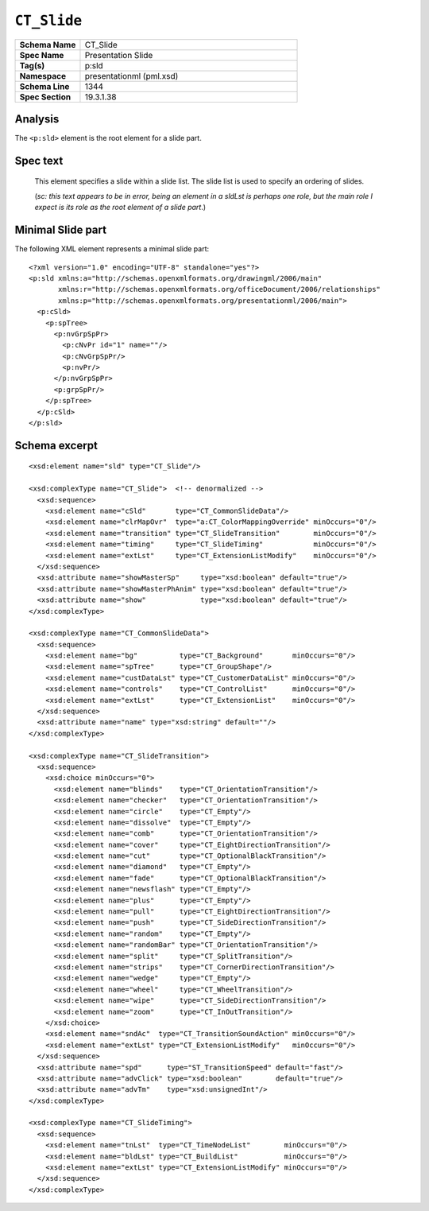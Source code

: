 ===================
``CT_Slide``
===================

.. highlight:: xml

.. csv-table::
   :header-rows: 0
   :stub-columns: 1
   :widths: 15, 50

   Schema Name  , CT_Slide
   Spec Name    , Presentation Slide
   Tag(s)       , p:sld
   Namespace    , presentationml (pml.xsd)
   Schema Line  , 1344
   Spec Section , 19.3.1.38


Analysis
========

The ``<p:sld>`` element is the root element for a slide part.


Spec text
=========

   This element specifies a slide within a slide list. The slide list is used
   to specify an ordering of slides.
   
   (*sc: this text appears to be in error, being an element in a sldLst is*
   *perhaps one role, but the main role I expect is its role as the root*
   *element of a slide part*.)


Minimal Slide part
==================

The following XML element represents a minimal slide part::

   <?xml version="1.0" encoding="UTF-8" standalone="yes"?>
   <p:sld xmlns:a="http://schemas.openxmlformats.org/drawingml/2006/main"
          xmlns:r="http://schemas.openxmlformats.org/officeDocument/2006/relationships"
          xmlns:p="http://schemas.openxmlformats.org/presentationml/2006/main">
     <p:cSld>
       <p:spTree>
         <p:nvGrpSpPr>
           <p:cNvPr id="1" name=""/>
           <p:cNvGrpSpPr/>
           <p:nvPr/>
         </p:nvGrpSpPr>
         <p:grpSpPr/>
       </p:spTree>
     </p:cSld>
   </p:sld>


Schema excerpt
==============

::

  <xsd:element name="sld" type="CT_Slide"/>

  <xsd:complexType name="CT_Slide">  <!-- denormalized -->
    <xsd:sequence>
      <xsd:element name="cSld"       type="CT_CommonSlideData"/>
      <xsd:element name="clrMapOvr"  type="a:CT_ColorMappingOverride" minOccurs="0"/>
      <xsd:element name="transition" type="CT_SlideTransition"        minOccurs="0"/>
      <xsd:element name="timing"     type="CT_SlideTiming"            minOccurs="0"/>
      <xsd:element name="extLst"     type="CT_ExtensionListModify"    minOccurs="0"/>
    </xsd:sequence>
    <xsd:attribute name="showMasterSp"     type="xsd:boolean" default="true"/>
    <xsd:attribute name="showMasterPhAnim" type="xsd:boolean" default="true"/>
    <xsd:attribute name="show"             type="xsd:boolean" default="true"/>
  </xsd:complexType>

  <xsd:complexType name="CT_CommonSlideData">
    <xsd:sequence>
      <xsd:element name="bg"          type="CT_Background"       minOccurs="0"/>
      <xsd:element name="spTree"      type="CT_GroupShape"/>
      <xsd:element name="custDataLst" type="CT_CustomerDataList" minOccurs="0"/>
      <xsd:element name="controls"    type="CT_ControlList"      minOccurs="0"/>
      <xsd:element name="extLst"      type="CT_ExtensionList"    minOccurs="0"/>
    </xsd:sequence>
    <xsd:attribute name="name" type="xsd:string" default=""/>
  </xsd:complexType>

  <xsd:complexType name="CT_SlideTransition">
    <xsd:sequence>
      <xsd:choice minOccurs="0">
        <xsd:element name="blinds"    type="CT_OrientationTransition"/>
        <xsd:element name="checker"   type="CT_OrientationTransition"/>
        <xsd:element name="circle"    type="CT_Empty"/>
        <xsd:element name="dissolve"  type="CT_Empty"/>
        <xsd:element name="comb"      type="CT_OrientationTransition"/>
        <xsd:element name="cover"     type="CT_EightDirectionTransition"/>
        <xsd:element name="cut"       type="CT_OptionalBlackTransition"/>
        <xsd:element name="diamond"   type="CT_Empty"/>
        <xsd:element name="fade"      type="CT_OptionalBlackTransition"/>
        <xsd:element name="newsflash" type="CT_Empty"/>
        <xsd:element name="plus"      type="CT_Empty"/>
        <xsd:element name="pull"      type="CT_EightDirectionTransition"/>
        <xsd:element name="push"      type="CT_SideDirectionTransition"/>
        <xsd:element name="random"    type="CT_Empty"/>
        <xsd:element name="randomBar" type="CT_OrientationTransition"/>
        <xsd:element name="split"     type="CT_SplitTransition"/>
        <xsd:element name="strips"    type="CT_CornerDirectionTransition"/>
        <xsd:element name="wedge"     type="CT_Empty"/>
        <xsd:element name="wheel"     type="CT_WheelTransition"/>
        <xsd:element name="wipe"      type="CT_SideDirectionTransition"/>
        <xsd:element name="zoom"      type="CT_InOutTransition"/>
      </xsd:choice>
      <xsd:element name="sndAc"  type="CT_TransitionSoundAction" minOccurs="0"/>
      <xsd:element name="extLst" type="CT_ExtensionListModify"   minOccurs="0"/>
    </xsd:sequence>
    <xsd:attribute name="spd"      type="ST_TransitionSpeed" default="fast"/>
    <xsd:attribute name="advClick" type="xsd:boolean"        default="true"/>
    <xsd:attribute name="advTm"    type="xsd:unsignedInt"/>
  </xsd:complexType>

  <xsd:complexType name="CT_SlideTiming">
    <xsd:sequence>
      <xsd:element name="tnLst"  type="CT_TimeNodeList"        minOccurs="0"/>
      <xsd:element name="bldLst" type="CT_BuildList"           minOccurs="0"/>
      <xsd:element name="extLst" type="CT_ExtensionListModify" minOccurs="0"/>
    </xsd:sequence>
  </xsd:complexType>
